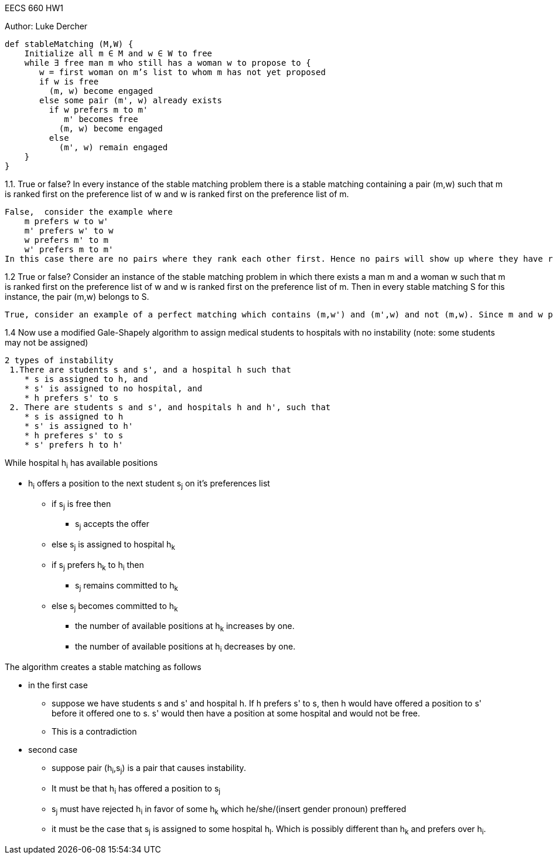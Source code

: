[big]#EECS 660 HW1#
======================
Author: Luke Dercher

-------------------
def stableMatching (M,W) {
    Initialize all m ∈ M and w ∈ W to free
    while ∃ free man m who still has a woman w to propose to {
       w = first woman on m’s list to whom m has not yet proposed
       if w is free
         (m, w) become engaged
       else some pair (m', w) already exists
         if w prefers m to m'
            m' becomes free
           (m, w) become engaged 
         else
           (m', w) remain engaged
    }
}

-------------------

.1.1. True or false? In every instance of the stable matching problem there is a stable matching containing a pair (m,w) such that m is ranked first on the preference list of w and w is ranked first on the preference list of m.
-----------------------------------------------------------------------------------------------------------------------------
False,  consider the example where
    m prefers w to w'
    m' prefers w' to w
    w prefers m' to m
    w' prefers m to m'
In this case there are no pairs where they rank each other first. Hence no pairs will show up where they have ranked each other highest on their preference list. 
-----------------------------------------------------------------------------------------------------------------------------

.1.2 True or false? Consider an instance of the stable matching problem in which there exists a man m and a woman w such that m is ranked first on the preference list of w and w is ranked first on the preference list of m. Then in every stable matching S for this instance, the pair (m,w) belongs to S.
-----------------------------------------------------------------------------------------------------------------------------
True, consider an example of a perfect matching which contains (m,w') and (m',w) and not (m,w). Since m and w prefer each other to their partners, this matching cannot be stable.
-----------------------------------------------------------------------------------------------------------------------------

.1.4 Now use a modified Gale-Shapely algorithm to assign medical students to hospitals with no instability (note: some students may not be assigned)
----------------------------------------------------------------
2 types of instability
 1.There are students s and s', and a hospital h such that
    * s is assigned to h, and
    * s' is assigned to no hospital, and
    * h prefers s' to s
 2. There are students s and s', and hospitals h and h', such that
    * s is assigned to h
    * s' is assigned to h'
    * h preferes s' to s
    * s' prefers h to h'
----------------------------------------------------------------

.While hospital h~i~ has available positions

* h~i~ offers a position to the next student s~j~ on it's preferences list 
** if s~j~ is free then
*** s~j~ accepts the offer
** else s~j~ is assigned to hospital h~k~
** if s~j~ prefers h~k~ to h~i~ then
*** s~j~ remains committed to h~k~
** else s~j~ becomes committed to h~k~
*** the number of available positions at h~k~ increases by one.
*** the number of available positions at h~i~ decreases by one.


.The algorithm creates a stable matching as follows
 * in the first case
    ** suppose we have students s and s' and hospital h. If h prefers s' to s, then h would have offered a position to s' before it offered one to s. s' would then have a position at some hospital and would not be free.
    ** This is a contradiction
 * second case
    ** suppose pair (h~i~,s~j~) is a pair that causes instability.
    ** It must be that h~i~ has offered a position to s~j~
    ** s~j~ must have rejected h~i~ in favor of some h~k~ which he/she/(insert gender pronoun) preffered
    ** it must be the case that s~j~ is assigned to some hospital h~l~. Which is possibly different than h~k~ and prefers over h~i~.








